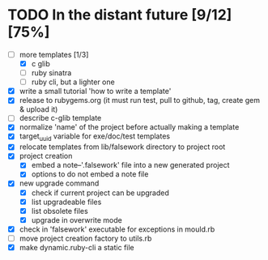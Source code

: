 * TODO In the distant future [9/12] [75%]

- [-] more templates [1/3]
  - [X] c glib
  - [ ] ruby sinatra
  - [ ] ruby cli, but a lighter one
- [X] write a small tutorial 'how to write a template'
- [X] release to rubygems.org (it must run test, pull to github, tag,
  create gem & upload it)
- [ ] describe c-glib template
- [X] normalize 'name' of the project before actually making a template
- [X] target_uuid variable for exe/doc/test templates
- [X] relocate templates from lib/falsework directory to project root
- [X] project creation
  - [X] embed a note--'.falsework' file into a new generated project
  - [X] options to do not embed a note file
- [X] new upgrade command
  - [X] check if current project can be upgraded
  - [X] list upgradeable files
  - [X] list obsolete files
  - [X] upgrade in overwrite mode
- [X] check in 'falsework' executable for exceptions in mould.rb
- [ ] move project creation factory to utils.rb
- [X] make dynamic.ruby-cli a static file
